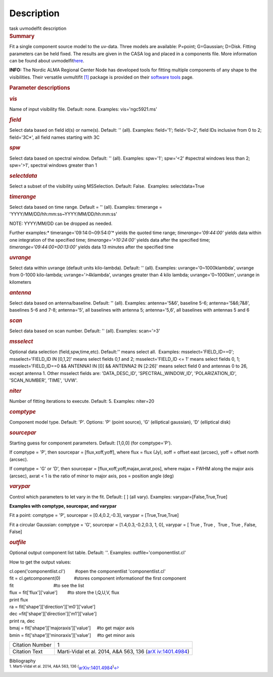 .. container::
   :name: viewlet-above-content-title

Description
===========

.. container::
   :name: viewlet-below-content-title

.. container:: documentDescription description

   task uvmodelfit description

.. container:: section
   :name: viewlet-above-content-body

.. container:: section
   :name: content-core

   .. container::
      :name: parent-fieldname-text

      .. rubric:: Summary
         :name: summary

      Fit a single component source model to the uv-data. Three
      models are available: P=point; G=Gaussian; D=Disk. Fitting
      parameters can be held fixed. The results are given in the CASA
      log and placed in a components file. More information can be found
      about
      uvmodelfit\ `here <https://casa.nrao.edu/casadocs-devel/stable/calibration-and-visibility-data/uv-manipulation/fitting-gaussians-to-visibilities>`__\ .

      .. container:: info-box

         **INFO:** The Nordic ALMA Regional Center Node has developed
         tools for fitting multiple components of any shape to the
         visibilities. Their versatile
         uvmultifit `[1] <#cit1>`__ package is provided on their
         `software
         tools <https://www.oso.nordic-alma.se/software-tools.php>`__
         page.  

      .. rubric:: Parameter descriptions
         :name: parameter-descriptions
         :class: p1

      .. rubric:: *vis*
         :name: vis
         :class: p1

      Name of input visibility file. Default: none. Examples:
      vis='ngc5921.ms'

      .. rubric:: *field*
         :name: field
         :class: p1

      Select data based on field id(s) or name(s). Default: '' (all).
      Examples: field='1'; field='0~2', field IDs inclusive from 0 to 2;
      field='3C*', all field names starting with 3C

      .. rubric:: *spw*
         :name: spw
         :class: p1

      Select data based on spectral window. Default: '' (all). Examples:
      spw='1'; spw='<2' #spectral windows less than 2; spw='>1',
      spectral windows greater than 1

      .. rubric:: *selectdata*
         :name: selectdata
         :class: p1

      Select a subset of the visibility using MSSelection. Default:
      False.  Examples: selectdata=True

      .. rubric:: *timerange*
         :name: timerange
         :class: p1

      Select data based on time range. Default = '' (all). Examples:
      timerange = 'YYYY/MM/DD/hh:mm:ss~YYYY/MM/DD/hh:mm:ss'

      .. container:: info-box

         NOTE: YYYY/MM/DD can be dropped as needed.

      Further examples:* timerange='09:14:0~09:54:0'* yields the quoted
      time range; *timerange='09:44:00'* yields data within one
      integration of the specified time; *timerange='>10:24:00'*
      yields data after the specified time;
      *timerange='09:44:00+00:13:00'* yields data 13 minutes after the
      specified time

      .. rubric:: *uvrange*
         :name: uvrange
         :class: p1

      Select data within uvrange (default units kilo-lambda). Default:
      '' (all). Examples: uvrange='0~1000klambda', uvrange from 0-1000
      kilo-lambda; uvrange='>4klambda', uvranges greater than 4 kilo
      lambda; uvrange='0~1000km', uvrange in kilometers

      .. rubric:: *antenna*
         :name: antenna
         :class: p1

      Select data based on antenna/baseline. Default: '' (all). 
      Examples: antenna='5&6', baseline 5-6; antenna='5&6;7&8',
      baselines 5-6 and 7-8; antenna='5', all baselines with antenna 5;
      antenna='5,6', all baselines with antennas 5 and 6

      .. rubric:: *scan*
         :name: scan
         :class: p1

      Select data based on scan number. Default: '' (all). Examples:
      scan='>3'

      .. rubric:: *msselect*
         :name: msselect
         :class: p1

      Optional data selection (field,spw,time,etc). Default:'' means
      select all.  Examples: msselect='FIELD_ID==0'; msselect='FIELD_ID
      IN [0,1,2]' means select fields 0,1 and 2; msselect='FIELD_ID <=
      1' means select fields 0, 1; msselect='FIELD_ID==0 && ANTENNA1 IN
      [0] && ANTENNA2 IN [2:26]' means select field 0 and antennas 0 to
      26, except antenna 1. Other msselect fields are: 'DATA_DESC_ID',
      'SPECTRAL_WINDOW_ID', 'POLARIZATION_ID', 'SCAN_NUMBER', 'TIME',
      'UVW'.

      .. rubric:: *niter*
         :name: niter
         :class: p1

      Number of fitting iterations to execute. Default: 5. Examples:
      niter=20

      .. rubric:: *comptype*
         :name: comptype
         :class: p1

      Component model type. Default: 'P'. Options: 'P' (point source),
      'G' (elliptical gaussian), 'D' (elliptical disk)

      .. rubric:: *sourcepar*
         :name: sourcepar
         :class: p1

      Starting guess for component parameters. Default: [1,0,0] (for
      comptype='P').

      If comptype = 'P', then sourcepar = [flux,xoff,yoff], where flux =
      flux (Jy), xoff = offset east (arcsec), yoff = offset north
      (arcsec).

      If comptype = 'G' or 'D', then sourcepar =
      [flux,xoff,yoff,majax,axrat,pos], where majax = FWHM along the
      major axis (arcsec), axrat < 1 is the ratio of minor to major
      axis, pos \ = position angle (deg)

      .. rubric:: *varypar*
         :name: varypar
         :class: p1

      Control which parameters to let vary in the fit. Default: [ ] (all
      vary). Examples: varypar=[False,True,True]

      .. rubric::  
         :name: section
         :class: p1

      **Examples with comptype, sourcepar, and varypar**

      Fit a point: comptype = 'P', sourcepar = [0.4,0.2,-0.3], varypar =
      [True,True,True]

      Fit a circular Gaussian: comptype = 'G', sourcepar =
      [1.4,0.3,-0.2,0.3, 1, 0], varypar = [ True , True ,  True , True ,
      False, False]

       

      .. rubric:: *outfile*
         :name: outfile
         :class: p1

      Optional output component list table. Default: ''. Examples:
      outfile='componentlist.cl'

      How to get the output values:

      .. container:: casa-input-box

         .. container::

            cl.open('componentlist.cl')        #open the componentlist
            'componentlist.cl'

         .. container::

            fit = cl.getcomponent(0)           #stores component
            informationof the first component 

         .. container::

            fit                                #to see the list

         .. container::

            flux = fit['flux']['value']        #to store the I,Q,U,V,
            flux

         .. container::

            print flux

         .. container::

             

         .. container::

            ra = fit['shape']['direction']['m0']['value']

         .. container::

            dec =fit['shape']['direction']['m1']['value']

         .. container::

            print ra, dec

         .. container::

             

         .. container::

            bmaj = fit['shape']['majoraxis']['value']     #to get major
            axis

         .. container::

            bmin = fit['shape']['minoraxis']['value']     #to get minor
            axis 

       

      +-----------------+---------------------------------------------------+
      | Citation Number | 1                                                 |
      +-----------------+---------------------------------------------------+
      | Citation Text   | Marti-Vidal et al. 2014, A&A 563, 136             |
      |                 | (`arX                                             |
      |                 | iv:1401.4984 <http://arxiv.org/abs/1401.4984>`__) |
      +-----------------+---------------------------------------------------+

   .. container::
      :name: citation-container

      .. container::
         :name: citation-title

         Bibliography

      .. container::

         :sup:`1. Marti-Vidal et al. 2014, A&A 563, 136
         (`\ `arXiv:1401.4984 <http://arxiv.org/abs/1401.4984>`__\ :sup:`)`\ `↩ <#ref-cit1>`__

.. container:: section
   :name: viewlet-below-content-body
